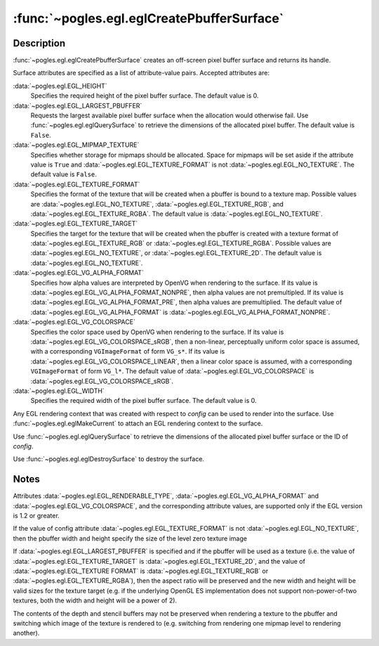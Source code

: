 :func:`~pogles.egl.eglCreatePbufferSurface`
===========================================

.. function:: pogles.egl.eglCreatePbufferSurface(display, config, attrib_list) -> surface

    Create a new EGL pixel buffer surface.

    :param display: is the EGL display.
    :type display: :class:`~pogles.egl.EGLDisplay`
    :param config: is the EGL frame buffer configuration that defines the frame
            buffer resource available to the surface.
    :type config: :class:`~pogles.egl.EGLConfig`
    :param attrib_list: is the list of pixel buffer surface attributes.
    :type attrib_list: list of int
    :raises: :exc:`~pogles.egl.EGLException`
    :return:
        The :class:`~pogles.egl.EGLSurface` surface.


Description
-----------

:func:`~pogles.egl.eglCreatePbufferSurface` creates an off-screen pixel buffer
surface and returns its handle.

Surface attributes are specified as a list of attribute-value pairs.  Accepted
attributes are:

:data:`~pogles.egl.EGL_HEIGHT`
    Specifies the required height of the pixel buffer surface.  The default
    value is 0.

:data:`~pogles.egl.EGL_LARGEST_PBUFFER`
    Requests the largest available pixel buffer surface when the allocation
    would otherwise fail.  Use :func:`~pogles.egl.eglQuerySurface` to retrieve
    the dimensions of the allocated pixel buffer.  The default value is
    ``False``.

:data:`~pogles.egl.EGL_MIPMAP_TEXTURE`
    Specifies whether storage for mipmaps should be allocated.  Space for
    mipmaps will be set aside if the attribute value is ``True`` and
    :data:`~pogles.egl.EGL_TEXTURE_FORMAT` is not
    :data:`~pogles.egl.EGL_NO_TEXTURE`.  The default value is ``False``.

:data:`~pogles.egl.EGL_TEXTURE_FORMAT`
    Specifies the format of the texture that will be created when a pbuffer is
    bound to a texture map.  Possible values are
    :data:`~pogles.egl.EGL_NO_TEXTURE`, :data:`~pogles.egl.EGL_TEXTURE_RGB`,
    and :data:`~pogles.egl.EGL_TEXTURE_RGBA`.  The default value is
    :data:`~pogles.egl.EGL_NO_TEXTURE`.

:data:`~pogles.egl.EGL_TEXTURE_TARGET`
    Specifies the target for the texture that will be created when the pbuffer
    is created with a texture format of :data:`~pogles.egl.EGL_TEXTURE_RGB` or
    :data:`~pogles.egl.EGL_TEXTURE_RGBA`.  Possible values are
    :data:`~pogles.egl.EGL_NO_TEXTURE`, or :data:`~pogles.egl.EGL_TEXTURE_2D`.
    The default value is :data:`~pogles.egl.EGL_NO_TEXTURE`.

:data:`~pogles.egl.EGL_VG_ALPHA_FORMAT`
    Specifies how alpha values are interpreted by OpenVG when rendering to the
    surface.  If its value is :data:`~pogles.egl.EGL_VG_ALPHA_FORMAT_NONPRE`,
    then alpha values are not premultipled.  If its value is
    :data:`~pogles.egl.EGL_VG_ALPHA_FORMAT_PRE`, then alpha values are
    premultiplied.  The default value of
    :data:`~pogles.egl.EGL_VG_ALPHA_FORMAT` is
    :data:`~pogles.egl.EGL_VG_ALPHA_FORMAT_NONPRE`.

:data:`~pogles.egl.EGL_VG_COLORSPACE`
    Specifies the color space used by OpenVG when rendering to the surface.  If
    its value is :data:`~pogles.egl.EGL_VG_COLORSPACE_sRGB`, then a non-linear,
    perceptually uniform color space is assumed, with a corresponding
    ``VGImageFormat`` of form ``VG_s*``.  If its value is
    :data:`~pogles.egl.EGL_VG_COLORSPACE_LINEAR`, then a linear color space is
    assumed, with a corresponding ``VGImageFormat`` of form ``VG_l*``.  The
    default value of :data:`~pogles.egl.EGL_VG_COLORSPACE` is
    :data:`~pogles.egl.EGL_VG_COLORSPACE_sRGB`.

:data:`~pogles.egl.EGL_WIDTH`
    Specifies the required width of the pixel buffer surface.  The default
    value is 0.

Any EGL rendering context that was created with respect to *config* can be used
to render into the surface.  Use :func:`~pogles.egl.eglMakeCurrent` to attach
an EGL rendering context to the surface.

Use :func:`~pogles.egl.eglQuerySurface` to retrieve the dimensions of the
allocated pixel buffer surface or the ID of *config*.

Use :func:`~pogles.egl.eglDestroySurface` to destroy the surface.


Notes
-----

Attributes :data:`~pogles.egl.EGL_RENDERABLE_TYPE`,
:data:`~pogles.egl.EGL_VG_ALPHA_FORMAT` and
:data:`~pogles.egl.EGL_VG_COLORSPACE`, and the corresponding attribute values,
are supported only if the EGL version is 1.2 or greater.

If the value of config attribute :data:`~pogles.egl.EGL_TEXTURE_FORMAT` is not
:data:`~pogles.egl.EGL_NO_TEXTURE`, then the pbuffer width and height specify
the size of the level zero texture image

If :data:`~pogles.egl.EGL_LARGEST_PBUFFER` is specified and if the pbuffer will
be used as a texture (i.e. the value of :data:`~pogles.egl.EGL_TEXTURE_TARGET`
is :data:`~pogles.egl.EGL_TEXTURE_2D`, and the value of
:data:`~pogles.egl.EGL_TEXTURE FORMAT` is :data:`~pogles.egl.EGL_TEXTURE_RGB`
or :data:`~pogles.egl.EGL_TEXTURE_RGBA`), then the aspect ratio will be
preserved and the new width and height will be valid sizes for the texture
target (e.g. if the underlying OpenGL ES implementation does not support
non-power-of-two textures, both the width and height will be a power of 2).

The contents of the depth and stencil buffers may not be preserved when
rendering a texture to the pbuffer and switching which image of the texture is
rendered to (e.g. switching from rendering one mipmap level to rendering
another).
